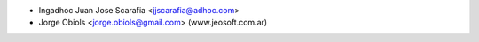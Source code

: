 * Ingadhoc Juan Jose Scarafia <jjscarafia@adhoc.com>

* Jorge Obiols <jorge.obiols@gmail.com> (www.jeosoft.com.ar)

